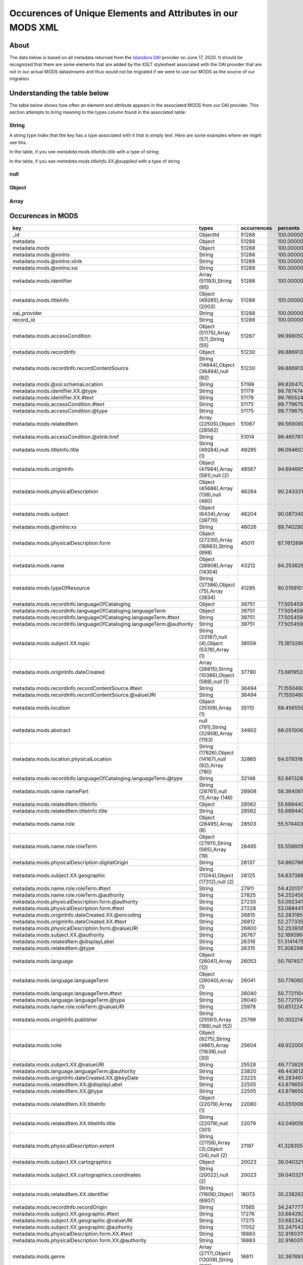 Occurences of Unique Elements and Attributes in our MODS XML
============================================================

About
-----

The data below is based on all metadata returned from the `Islandora OAI <https://digital.lib.utk.edu/collections/oai2?verb=ListRecords&metadataPrefix=mods&until=2020-06-17>`_
provider on June 17, 2020.  It should be recognized that there are some elements that are added by the XSLT stylesheet
associated with the OAI provider that are not in our actual MODS datastreams and thus would not be migrated if we were
to use our MODS as the source of our migration.

Understanding the table below
-----------------------------

The table below shows how often an element and attribute appears in the associated MODS from our OAI provider. This
section attempts to bring meaning to the types column found in the associated table:

======
String
======

A string type index that the key has a type associated with it that is simply text.  Here are some examples where we
might see this.

In the table, if you see `metadata.mods.titleInfo.title` with a type of string:

.. code-block:: xml
    :caption: An XML element with a simple text node
    :name: An XML element with a simple text node
    :emphasize-lines: 2-4

    <mods:titleInfo>
        <mods:title>
            Didn't mail your tax returns until 11:59 PM last night
        </mods:title>
    </mods:titleInfo>

In the table, if you see `metadata.mods.titleInfo.XX.@supplied` with a type of string

.. code-block:: xml
    :caption: An XML attribute value
    :name: An XML attribute value
    :emphasize-lines: 1

    <mods:titleInfo supplied="yes">
        <mods:title>
            Didn't mail your tax returns until 11:59 PM last night
        </mods:title>
    </mods:titleInfo>


====
null
====

======
Object
======

=====
Array
=====

Occurences in MODS
------------------

+-----------------------------------------------------------------------+-----------------------------------------------------+-------------+-------------------------+
| key                                                                   | types                                               | occurrences | percents                |
+=======================================================================+=====================================================+=============+=========================+
| _id                                                                   | ObjectId                                            | 51288       | 100.0000000000000000000 |
+-----------------------------------------------------------------------+-----------------------------------------------------+-------------+-------------------------+
| metadata                                                              | Object                                              | 51288       | 100.0000000000000000000 |
+-----------------------------------------------------------------------+-----------------------------------------------------+-------------+-------------------------+
| metadata.mods                                                         | Object                                              | 51288       | 100.0000000000000000000 |
+-----------------------------------------------------------------------+-----------------------------------------------------+-------------+-------------------------+
| metadata.mods.@xmlns                                                  | String                                              | 51288       | 100.0000000000000000000 |
+-----------------------------------------------------------------------+-----------------------------------------------------+-------------+-------------------------+
| metadata.mods.@xmlns:xlink                                            | String                                              | 51288       | 100.0000000000000000000 |
+-----------------------------------------------------------------------+-----------------------------------------------------+-------------+-------------------------+
| metadata.mods.@xmlns:xsi                                              | String                                              | 51288       | 100.0000000000000000000 |
+-----------------------------------------------------------------------+-----------------------------------------------------+-------------+-------------------------+
| metadata.mods.identifier                                              | Array (51193),String (95)                           | 51288       | 100.0000000000000000000 |
+-----------------------------------------------------------------------+-----------------------------------------------------+-------------+-------------------------+
| metadata.mods.titleInfo                                               | Object (49285),Array (2003)                         | 51288       | 100.0000000000000000000 |
+-----------------------------------------------------------------------+-----------------------------------------------------+-------------+-------------------------+
| oai_provider                                                          | String                                              | 51288       | 100.0000000000000000000 |
+-----------------------------------------------------------------------+-----------------------------------------------------+-------------+-------------------------+
| record_id                                                             | String                                              | 51288       | 100.0000000000000000000 |
+-----------------------------------------------------------------------+-----------------------------------------------------+-------------+-------------------------+
| metadata.mods.accessCondition                                         | Object (51175),Array (57),String (55)               | 51287       | 99.9980502261737598246  |
+-----------------------------------------------------------------------+-----------------------------------------------------+-------------+-------------------------+
| metadata.mods.recordInfo                                              | Object                                              | 51230       | 99.8869131180782972024  |
+-----------------------------------------------------------------------+-----------------------------------------------------+-------------+-------------------------+
| metadata.mods.recordInfo.recordContentSource                          | String (14644),Object (36494),null (92)             | 51230       | 99.8869131180782972024  |
+-----------------------------------------------------------------------+-----------------------------------------------------+-------------+-------------------------+
| metadata.mods.@xsi:schemaLocation                                     | String                                              | 51199       | 99.8264701294649796637  |
+-----------------------------------------------------------------------+-----------------------------------------------------+-------------+-------------------------+
| metadata.mods.identifier.XX.@type                                     | String                                              | 51179       | 99.7874746529402614215  |
+-----------------------------------------------------------------------+-----------------------------------------------------+-------------+-------------------------+
| metadata.mods.identifier.XX.#text                                     | String                                              | 51178       | 99.7855248791140212461  |
+-----------------------------------------------------------------------+-----------------------------------------------------+-------------+-------------------------+
| metadata.mods.accessCondition.#text                                   | String                                              | 51175       | 99.7796755576353149308  |
+-----------------------------------------------------------------------+-----------------------------------------------------+-------------+-------------------------+
| metadata.mods.accessCondition.@type                                   | String                                              | 51175       | 99.7796755576353149308  |
+-----------------------------------------------------------------------+-----------------------------------------------------+-------------+-------------------------+
| metadata.mods.relatedItem                                             | Array (22505),Object (28562)                        | 51067       | 99.5690999844018023168  |
+-----------------------------------------------------------------------+-----------------------------------------------------+-------------+-------------------------+
| metadata.mods.accessCondition.@xlink:href                             | String                                              | 51014       | 99.4657619716112861852  |
+-----------------------------------------------------------------------+-----------------------------------------------------+-------------+-------------------------+
| metadata.mods.titleInfo.title                                         | String (49284),null (1)                             | 49285       | 96.0946030260489720831  |
+-----------------------------------------------------------------------+-----------------------------------------------------+-------------+-------------------------+
| metadata.mods.originInfo                                              | Object (47984),Array (581),null (2)                 | 48567       | 94.6946654188114109729  |
+-----------------------------------------------------------------------+-----------------------------------------------------+-------------+-------------------------+
| metadata.mods.physicalDescription                                     | Object (45686),Array (138),null (460)               | 46284       | 90.2433317735142708216  |
+-----------------------------------------------------------------------+-----------------------------------------------------+-------------+-------------------------+
| metadata.mods.subject                                                 | Object (6434),Array (39770)                         | 46204       | 90.0873498674153836419  |
+-----------------------------------------------------------------------+-----------------------------------------------------+-------------+-------------------------+
| metadata.mods.@xmlns:xs                                               | String                                              | 46026       | 89.7402901263453429692  |
+-----------------------------------------------------------------------+-----------------------------------------------------+-------------+-------------------------+
| metadata.mods.physicalDescription.form                                | Object (27230),Array (16883),String (898)           | 45011       | 87.7612696927156434867  |
+-----------------------------------------------------------------------+-----------------------------------------------------+-------------+-------------------------+
| metadata.mods.name                                                    | Object (28908),Array (14304)                        | 43212       | 84.2536265793168013261  |
+-----------------------------------------------------------------------+-----------------------------------------------------+-------------+-------------------------+
| metadata.mods.typeOfResource                                          | String (37386),Object (75),Array (3834)             | 41295       | 80.5159101544220874302  |
+-----------------------------------------------------------------------+-----------------------------------------------------+-------------+-------------------------+
| metadata.mods.recordInfo.languageOfCataloging                         | Object                                              | 39751       | 77.5054593667134668067  |
+-----------------------------------------------------------------------+-----------------------------------------------------+-------------+-------------------------+
| metadata.mods.recordInfo.languageOfCataloging.languageTerm            | Object                                              | 39751       | 77.5054593667134668067  |
+-----------------------------------------------------------------------+-----------------------------------------------------+-------------+-------------------------+
| metadata.mods.recordInfo.languageOfCataloging.languageTerm.#text      | String                                              | 39751       | 77.5054593667134668067  |
+-----------------------------------------------------------------------+-----------------------------------------------------+-------------+-------------------------+
| metadata.mods.recordInfo.languageOfCataloging.languageTerm.@authority | String                                              | 39751       | 77.5054593667134668067  |
+-----------------------------------------------------------------------+-----------------------------------------------------+-------------+-------------------------+
| metadata.mods.subject.XX.topic                                        | String (33187),null (4),Object (5378),Array (1)     | 38559       | 75.1813289658399668269  |
+-----------------------------------------------------------------------+-----------------------------------------------------+-------------+-------------------------+
| metadata.mods.originInfo.dateCreated                                  | Array (26815),String (10386),Object (588),null (1)  | 37790       | 73.6819528934643557250  |
+-----------------------------------------------------------------------+-----------------------------------------------------+-------------+-------------------------+
| metadata.mods.recordInfo.recordContentSource.#text                    | String                                              | 36494       | 71.1550460146623038327  |
+-----------------------------------------------------------------------+-----------------------------------------------------+-------------+-------------------------+
| metadata.mods.recordInfo.recordContentSource.@valueURI                | String                                              | 36494       | 71.1550460146623038327  |
+-----------------------------------------------------------------------+-----------------------------------------------------+-------------+-------------------------+
| metadata.mods.location                                                | Object (35109),Array (1)                            | 35110       | 68.4565590391514575686  |
+-----------------------------------------------------------------------+-----------------------------------------------------+-------------+-------------------------+
| metadata.mods.abstract                                                | null (791),String (32958),Array (1153)              | 34902       | 68.0510060832943395326  |
+-----------------------------------------------------------------------+-----------------------------------------------------+-------------+-------------------------+
| metadata.mods.location.physicalLocation                               | String (17826),Object (14167),null (92),Array (780) | 32865       | 64.0793167992512877618  |
+-----------------------------------------------------------------------+-----------------------------------------------------+-------------+-------------------------+
| metadata.mods.recordInfo.languageOfCataloging.languageTerm.@type      | String                                              | 32148       | 62.6813289658399597215  |
+-----------------------------------------------------------------------+-----------------------------------------------------+-------------+-------------------------+
| metadata.mods.name.namePart                                           | String (28761),null (1),Array (146)                 | 28908       | 56.3640617688348157799  |
+-----------------------------------------------------------------------+-----------------------------------------------------+-------------+-------------------------+
| metadata.mods.relatedItem.titleInfo                                   | Object                                              | 28562       | 55.6894400249571077666  |
+-----------------------------------------------------------------------+-----------------------------------------------------+-------------+-------------------------+
| metadata.mods.relatedItem.titleInfo.title                             | String                                              | 28562       | 55.6894400249571077666  |
+-----------------------------------------------------------------------+-----------------------------------------------------+-------------+-------------------------+
| metadata.mods.name.role                                               | Object (28495),Array (8)                            | 28503       | 55.5744033692091718990  |
+-----------------------------------------------------------------------+-----------------------------------------------------+-------------+-------------------------+
| metadata.mods.name.role.roleTerm                                      | Object (27911),String (565),Array (19)              | 28495       | 55.5588051785992860232  |
+-----------------------------------------------------------------------+-----------------------------------------------------+-------------+-------------------------+
| metadata.mods.physicalDescription.digitalOrigin                       | String                                              | 28137       | 54.8607861488067385380  |
+-----------------------------------------------------------------------+-----------------------------------------------------+-------------+-------------------------+
| metadata.mods.subject.XX.geographic                                   | String (11244),Object (17312),null (2)              | 28125       | 54.8373888628919061716  |
+-----------------------------------------------------------------------+-----------------------------------------------------+-------------+-------------------------+
| metadata.mods.name.role.roleTerm.#text                                | String                                              | 27911       | 54.4201372640773683997  |
+-----------------------------------------------------------------------+-----------------------------------------------------+-------------+-------------------------+
| metadata.mods.name.role.roleTerm.@authority                           | String                                              | 27825       | 54.2524567150210543787  |
+-----------------------------------------------------------------------+-----------------------------------------------------+-------------+-------------------------+
| metadata.mods.physicalDescription.form.@authority                     | String                                              | 27230       | 53.0923412884105445642  |
+-----------------------------------------------------------------------+-----------------------------------------------------+-------------+-------------------------+
| metadata.mods.physicalDescription.form.#text                          | String                                              | 27228       | 53.0884417407580713189  |
+-----------------------------------------------------------------------+-----------------------------------------------------+-------------+-------------------------+
| metadata.mods.originInfo.dateCreated.XX.@encoding                     | String                                              | 26815       | 52.2831851505225415622  |
+-----------------------------------------------------------------------+-----------------------------------------------------+-------------+-------------------------+
| metadata.mods.originInfo.dateCreated.XX.#text                         | String                                              | 26812       | 52.2773358290438281415  |
+-----------------------------------------------------------------------+-----------------------------------------------------+-------------+-------------------------+
| metadata.mods.physicalDescription.form.@valueURI                      | String                                              | 26800       | 52.2539385431289957751  |
+-----------------------------------------------------------------------+-----------------------------------------------------+-------------+-------------------------+
| metadata.mods.subject.XX.@authority                                   | String                                              | 26767       | 52.1895960068632049911  |
+-----------------------------------------------------------------------+-----------------------------------------------------+-------------+-------------------------+
| metadata.mods.relatedItem.@displayLabel                               | String                                              | 26318       | 51.3141475588831710297  |
+-----------------------------------------------------------------------+-----------------------------------------------------+-------------+-------------------------+
| metadata.mods.relatedItem.@type                                       | String                                              | 26315       | 51.3082982374044576090  |
+-----------------------------------------------------------------------+-----------------------------------------------------+-------------+-------------------------+
| metadata.mods.language                                                | Object (26041),Array (12)                           | 26053       | 50.7974574949305903715  |
+-----------------------------------------------------------------------+-----------------------------------------------------+-------------+-------------------------+
| metadata.mods.language.languageTerm                                   | Object (26040),Array (1)                            | 26041       | 50.7740602090157508997  |
+-----------------------------------------------------------------------+-----------------------------------------------------+-------------+-------------------------+
| metadata.mods.language.languageTerm.#text                             | String                                              | 26040       | 50.7721104351895178297  |
+-----------------------------------------------------------------------+-----------------------------------------------------+-------------+-------------------------+
| metadata.mods.language.languageTerm.@type                             | String                                              | 26040       | 50.7721104351895178297  |
+-----------------------------------------------------------------------+-----------------------------------------------------+-------------+-------------------------+
| metadata.mods.name.role.roleTerm.@valueURI                            | String                                              | 25978       | 50.6512244579628756469  |
+-----------------------------------------------------------------------+-----------------------------------------------------+-------------+-------------------------+
| metadata.mods.originInfo.publisher                                    | String (25561),Array (186),null (52)                | 25799       | 50.3022149430666019043  |
+-----------------------------------------------------------------------+-----------------------------------------------------+-------------+-------------------------+
| metadata.mods.note                                                    | Object (9275),String (4661),Array (11638),null (30) | 25604       | 49.9220090469505564101  |
+-----------------------------------------------------------------------+-----------------------------------------------------+-------------+-------------------------+
| metadata.mods.subject.XX.@valueURI                                    | String                                              | 25528       | 49.7738262361566086156  |
+-----------------------------------------------------------------------+-----------------------------------------------------+-------------+-------------------------+
| metadata.mods.language.languageTerm.@authority                        | String                                              | 23820       | 46.4436125409452529311  |
+-----------------------------------------------------------------------+-----------------------------------------------------+-------------+-------------------------+
| metadata.mods.originInfo.dateCreated.XX.@keyDate                      | String                                              | 23225       | 45.2834971143347360112  |
+-----------------------------------------------------------------------+-----------------------------------------------------+-------------+-------------------------+
| metadata.mods.relatedItem.XX.@displayLabel                            | String                                              | 22505       | 43.8796599594447016557  |
+-----------------------------------------------------------------------+-----------------------------------------------------+-------------+-------------------------+
| metadata.mods.relatedItem.XX.@type                                    | String                                              | 22505       | 43.8796599594447016557  |
+-----------------------------------------------------------------------+-----------------------------------------------------+-------------+-------------------------+
| metadata.mods.relatedItem.XX.titleInfo                                | Object (22079),Array (1)                            | 22080       | 43.0510060832943395326  |
+-----------------------------------------------------------------------+-----------------------------------------------------+-------------+-------------------------+
| metadata.mods.relatedItem.XX.titleInfo.title                          | String (22079),null (301)                           | 22079       | 43.0490563094680993572  |
+-----------------------------------------------------------------------+-----------------------------------------------------+-------------+-------------------------+
| metadata.mods.physicalDescription.extent                              | String (21158),Array (3),Object (34),null (2)       | 21197       | 41.3293557947278102915  |
+-----------------------------------------------------------------------+-----------------------------------------------------+-------------+-------------------------+
| metadata.mods.subject.XX.cartographics                                | Object                                              | 20023       | 39.0403213227265624141  |
+-----------------------------------------------------------------------+-----------------------------------------------------+-------------+-------------------------+
| metadata.mods.subject.XX.cartographics.coordinates                    | String (20022),null (2)                             | 20023       | 39.0403213227265624141  |
+-----------------------------------------------------------------------+-----------------------------------------------------+-------------+-------------------------+
| metadata.mods.relatedItem.XX.identifier                               | String (11606),Object (6907)                        | 18073       | 35.2382623615660577343  |
+-----------------------------------------------------------------------+-----------------------------------------------------+-------------+-------------------------+
| metadata.mods.recordInfo.recordOrigin                                 | String                                              | 17565       | 34.2477772578380879054  |
+-----------------------------------------------------------------------+-----------------------------------------------------+-------------+-------------------------+
| metadata.mods.subject.XX.geographic.#text                             | String                                              | 17276       | 33.6842926220558425143  |
+-----------------------------------------------------------------------+-----------------------------------------------------+-------------+-------------------------+
| metadata.mods.subject.XX.geographic.@valueURI                         | String                                              | 17275       | 33.6823428482296023390  |
+-----------------------------------------------------------------------+-----------------------------------------------------+-------------+-------------------------+
| metadata.mods.subject.XX.geographic.@authority                        | String                                              | 17052       | 33.2475432849789456213  |
+-----------------------------------------------------------------------+-----------------------------------------------------+-------------+-------------------------+
| metadata.mods.physicalDescription.form.XX.#text                       | String                                              | 16883       | 32.9180315083450309999  |
+-----------------------------------------------------------------------+-----------------------------------------------------+-------------+-------------------------+
| metadata.mods.physicalDescription.form.XX.@authority                  | String                                              | 16883       | 32.9180315083450309999  |
+-----------------------------------------------------------------------+-----------------------------------------------------+-------------+-------------------------+
| metadata.mods.genre                                                   | Array (2717),Object (13009),String (885)            | 16611       | 32.3876930276087975358  |
+-----------------------------------------------------------------------+-----------------------------------------------------+-------------+-------------------------+
| metadata.mods.physicalDescription.internetMediaType                   | String (14660),Array (34)                           | 14694       | 28.6499766027140836400  |
+-----------------------------------------------------------------------+-----------------------------------------------------+-------------+-------------------------+
| metadata.mods.originInfo.place                                        | Object (14334),Array (83)                           | 14417       | 28.1098892528466706153  |
+-----------------------------------------------------------------------+-----------------------------------------------------+-------------+-------------------------+
| metadata.mods.originInfo.place.placeTerm                              | Object (14269),String (65)                          | 14334       | 27.9480580252690700149  |
+-----------------------------------------------------------------------+-----------------------------------------------------+-------------+-------------------------+
| metadata.mods.name.XX.namePart                                        | String (14303),Array (10224)                        | 14304       | 27.8895648104819855462  |
+-----------------------------------------------------------------------+-----------------------------------------------------+-------------+-------------------------+
| metadata.mods.name.XX.role                                            | Object (14302),Array (2)                            | 14304       | 27.8895648104819855462  |
+-----------------------------------------------------------------------+-----------------------------------------------------+-------------+-------------------------+
| metadata.mods.name.XX.role.roleTerm                                   | Object (14273),String (122),Array (15)              | 14302       | 27.8856652628295123009  |
+-----------------------------------------------------------------------+-----------------------------------------------------+-------------+-------------------------+
| metadata.mods.name.XX.role.roleTerm.#text                             | String                                              | 14273       | 27.8291218218686644548  |
+-----------------------------------------------------------------------+-----------------------------------------------------+-------------+-------------------------+
| metadata.mods.name.XX.role.roleTerm.@authority                        | String                                              | 14273       | 27.8291218218686644548  |
+-----------------------------------------------------------------------+-----------------------------------------------------+-------------+-------------------------+
| metadata.mods.location.physicalLocation.#text                         | String                                              | 14167       | 27.6224457962876321915  |
+-----------------------------------------------------------------------+-----------------------------------------------------+-------------+-------------------------+
| metadata.mods.location.physicalLocation.@valueURI                     | String                                              | 14167       | 27.6224457962876321915  |
+-----------------------------------------------------------------------+-----------------------------------------------------+-------------+-------------------------+
| metadata.mods.originInfo.dateCreated.XX.@point                        | String                                              | 13647       | 26.6085634066448299961  |
+-----------------------------------------------------------------------+-----------------------------------------------------+-------------+-------------------------+
| metadata.mods.name.XX.role.roleTerm.@valueURI                         | String                                              | 13630       | 26.5754172515988145165  |
+-----------------------------------------------------------------------+-----------------------------------------------------+-------------+-------------------------+
| metadata.mods.physicalDescription.form.XX.@valueURI                   | String                                              | 13432       | 26.1893620340040556016  |
+-----------------------------------------------------------------------+-----------------------------------------------------+-------------+-------------------------+
| metadata.mods.genre.@authority                                        | String                                              | 13009       | 25.3646077055061596184  |
+-----------------------------------------------------------------------+-----------------------------------------------------+-------------+-------------------------+
| metadata.mods.genre.#text                                             | String                                              | 13007       | 25.3607081578536899258  |
+-----------------------------------------------------------------------+-----------------------------------------------------+-------------+-------------------------+
| metadata.mods.genre.@valueURI                                         | String                                              | 12952       | 25.2534705974107005488  |
+-----------------------------------------------------------------------+-----------------------------------------------------+-------------+-------------------------+
| metadata.mods.name.role.roleTerm.@type                                | String                                              | 12896       | 25.1442832631414745492  |
+-----------------------------------------------------------------------+-----------------------------------------------------+-------------+-------------------------+
| metadata.mods.originInfo.place.placeTerm.#text                        | String                                              | 12822       | 25.0000000000000000000  |
+-----------------------------------------------------------------------+-----------------------------------------------------+-------------+-------------------------+
| metadata.mods.@version                                                | String                                              | 12791       | 24.9395570113866789086  |
+-----------------------------------------------------------------------+-----------------------------------------------------+-------------+-------------------------+
| metadata.mods.name.XX.@valueURI                                       | String                                              | 12705       | 24.7718764623303684402  |
+-----------------------------------------------------------------------+-----------------------------------------------------+-------------+-------------------------+
| metadata.mods.name.XX.@authority                                      | String                                              | 12683       | 24.7289814381531734000  |
+-----------------------------------------------------------------------+-----------------------------------------------------+-------------+-------------------------+
| metadata.mods.physicalDescription.form.XX.@type                       | String                                              | 12380       | 24.1381999688036188445  |
+-----------------------------------------------------------------------+-----------------------------------------------------+-------------+-------------------------+
| metadata.mods.originInfo.place.placeTerm.@valueURI                    | String                                              | 12030       | 23.4557791296209643406  |
+-----------------------------------------------------------------------+-----------------------------------------------------+-------------+-------------------------+
| metadata.mods.name.XX.role.roleTerm.@type                             | String                                              | 10907       | 21.2661831227577593495  |
+-----------------------------------------------------------------------+-----------------------------------------------------+-------------+-------------------------+
| metadata.mods.name.XX.@type                                           | String                                              | 10809       | 21.0751052877866165147  |
+-----------------------------------------------------------------------+-----------------------------------------------------+-------------+-------------------------+
| metadata.mods.name.XX.displayForm                                     | String                                              | 10284       | 20.0514740290126347588  |
+-----------------------------------------------------------------------+-----------------------------------------------------+-------------+-------------------------+
| metadata.mods.name.XX.description                                     | String                                              | 10248       | 19.9812821712681341069  |
+-----------------------------------------------------------------------+-----------------------------------------------------+-------------+-------------------------+
| metadata.mods.name.XX.namePart.XX.#text                               | String                                              | 10224       | 19.9344875994384658213  |
+-----------------------------------------------------------------------+-----------------------------------------------------+-------------+-------------------------+
| metadata.mods.name.XX.namePart.XX.@type                               | String                                              | 10224       | 19.9344875994384658213  |
+-----------------------------------------------------------------------+-----------------------------------------------------+-------------+-------------------------+
| metadata.mods.note.#text                                              | String                                              | 9275        | 18.0841522383403514596  |
+-----------------------------------------------------------------------+-----------------------------------------------------+-------------+-------------------------+
| metadata.mods.note.XX.#text                                           | String                                              | 9262        | 18.0588051785992824705  |
+-----------------------------------------------------------------------+-----------------------------------------------------+-------------+-------------------------+
| metadata.mods.note.XX.@displayLabel                                   | String                                              | 9002        | 17.5518639837778813728  |
+-----------------------------------------------------------------------+-----------------------------------------------------+-------------+-------------------------+
| metadata.mods.note.@displayLabel                                      | String                                              | 8999        | 17.5460146622991750576  |
+-----------------------------------------------------------------------+-----------------------------------------------------+-------------+-------------------------+
| metadata.mods.relatedItem.XX.location                                 | Object                                              | 7070        | 13.7849009514896270190  |
+-----------------------------------------------------------------------+-----------------------------------------------------+-------------+-------------------------+
| metadata.mods.relatedItem.XX.location.url                             | String                                              | 7070        | 13.7849009514896270190  |
+-----------------------------------------------------------------------+-----------------------------------------------------+-------------+-------------------------+
| metadata.mods.subject.XX.name                                         | Object                                              | 6995        | 13.6386679145219158471  |
+-----------------------------------------------------------------------+-----------------------------------------------------+-------------+-------------------------+
| metadata.mods.name.@valueURI                                          | String                                              | 6965        | 13.5801746997348313784  |
+-----------------------------------------------------------------------+-----------------------------------------------------+-------------+-------------------------+
| metadata.mods.relatedItem.XX.identifier.#text                         | String                                              | 6907        | 13.4670878178131339098  |
+-----------------------------------------------------------------------+-----------------------------------------------------+-------------+-------------------------+
| metadata.mods.relatedItem.XX.identifier.@type                         | String                                              | 6907        | 13.4670878178131339098  |
+-----------------------------------------------------------------------+-----------------------------------------------------+-------------+-------------------------+
| metadata.mods.subject.XX.name.namePart                                | String (6633),null (263)                            | 6887        | 13.4280923412884103385  |
+-----------------------------------------------------------------------+-----------------------------------------------------+-------------+-------------------------+
| metadata.mods.originInfo.dateIssued                                   | Array (6370),String (186),Object (233)              | 6789        | 13.2370145063172675037  |
+-----------------------------------------------------------------------+-----------------------------------------------------+-------------+-------------------------+
| metadata.mods.recordInfo.recordIdentifier                             | String                                              | 6727        | 13.1161285290906253209  |
+-----------------------------------------------------------------------+-----------------------------------------------------+-------------+-------------------------+
| metadata.mods.originInfo.dateIssued.XX.#text                          | String                                              | 6370        | 12.4200592731243180111  |
+-----------------------------------------------------------------------+-----------------------------------------------------+-------------+-------------------------+
| metadata.mods.originInfo.dateIssued.XX.@encoding                      | String                                              | 6370        | 12.4200592731243180111  |
+-----------------------------------------------------------------------+-----------------------------------------------------+-------------+-------------------------+
| metadata.mods.originInfo.dateIssued.XX.@keyDate                       | String                                              | 5405        | 10.5385275308064265687  |
+-----------------------------------------------------------------------+-----------------------------------------------------+-------------+-------------------------+
| metadata.mods.subject.XX.topic.@valueURI                              | String                                              | 5309        | 10.3513492434877552029  |
+-----------------------------------------------------------------------+-----------------------------------------------------+-------------+-------------------------+
| metadata.mods.classification                                          | Object (5277),String (28)                           | 5305        | 10.3435501481828104886  |
+-----------------------------------------------------------------------+-----------------------------------------------------+-------------+-------------------------+
| metadata.mods.classification.#text                                    | String                                              | 5277        | 10.2889564810481992652  |
+-----------------------------------------------------------------------+-----------------------------------------------------+-------------+-------------------------+
| metadata.mods.classification.@authority                               | String                                              | 5277        | 10.2889564810481992652  |
+-----------------------------------------------------------------------+-----------------------------------------------------+-------------+-------------------------+
| metadata.mods.subject.XX.topic.#text                                  | String                                              | 5060        | 9.8658555607549516253   |
+-----------------------------------------------------------------------+-----------------------------------------------------+-------------+-------------------------+
| metadata.mods.originInfo.place.placeTerm.@type                        | String                                              | 4729        | 9.2204804242707840700   |
+-----------------------------------------------------------------------+-----------------------------------------------------+-------------+-------------------------+
| metadata.mods.subject.geographic                                      | String (1946),Object (2587)                         | 4533        | 8.8383247543284984005   |
+-----------------------------------------------------------------------+-----------------------------------------------------+-------------+-------------------------+
| metadata.mods.subject.XX.topic.@authority                             | String                                              | 4500        | 8.7739822180627040638   |
+-----------------------------------------------------------------------+-----------------------------------------------------+-------------+-------------------------+
| metadata.mods.recordInfo.recordCreationDate                           | String (2386),Object (1892)                         | 4278        | 8.3411324286382786397   |
+-----------------------------------------------------------------------+-----------------------------------------------------+-------------+-------------------------+
| metadata.mods.originInfo.place.@supplied                              | String                                              | 4232        | 8.2514428326314153139   |
+-----------------------------------------------------------------------+-----------------------------------------------------+-------------+-------------------------+
| metadata.mods.originInfo.issuance                                     | String                                              | 4207        | 8.2026984869755104057   |
+-----------------------------------------------------------------------+-----------------------------------------------------+-------------+-------------------------+
| metadata.mods.name.@type                                              | String                                              | 3850        | 7.5066292310092030959   |
+-----------------------------------------------------------------------+-----------------------------------------------------+-------------+-------------------------+
| metadata.mods.originInfo.dateCreated.XX.@qualifier                    | String                                              | 3839        | 7.4851817189206055758   |
+-----------------------------------------------------------------------+-----------------------------------------------------+-------------+-------------------------+
| metadata.mods.name.@authority                                         | String                                              | 3550        | 6.9216970831383557439   |
+-----------------------------------------------------------------------+-----------------------------------------------------+-------------+-------------------------+
| metadata.mods.subject.@authority                                      | String                                              | 2791        | 5.4418187490251126448   |
+-----------------------------------------------------------------------+-----------------------------------------------------+-------------+-------------------------+
| metadata.mods.subject.@valueURI                                       | String                                              | 2782        | 5.4242707845889874818   |
+-----------------------------------------------------------------------+-----------------------------------------------------+-------------+-------------------------+
| metadata.mods.subject.XX.temporal                                     | String (2586),null (2)                              | 2588        | 5.0460146622991732812   |
+-----------------------------------------------------------------------+-----------------------------------------------------+-------------+-------------------------+
| metadata.mods.subject.geographic.#text                                | String                                              | 2587        | 5.0440648884729375467   |
+-----------------------------------------------------------------------+-----------------------------------------------------+-------------+-------------------------+
| metadata.mods.subject.geographic.@valueURI                            | String                                              | 2587        | 5.0440648884729375467   |
+-----------------------------------------------------------------------+-----------------------------------------------------+-------------+-------------------------+
| metadata.mods.subject.geographic.@authority                           | String                                              | 2586        | 5.0421151146467009241   |
+-----------------------------------------------------------------------+-----------------------------------------------------+-------------+-------------------------+
| metadata.mods.subject.XX.name.@authority                              | String                                              | 2550        | 4.9719232569021993839   |
+-----------------------------------------------------------------------+-----------------------------------------------------+-------------+-------------------------+
| metadata.mods.genre.XX.#text                                          | String                                              | 2538        | 4.9485259709873652412   |
+-----------------------------------------------------------------------+-----------------------------------------------------+-------------+-------------------------+
| metadata.mods.genre.XX.@authority                                     | String                                              | 2538        | 4.9485259709873652412   |
+-----------------------------------------------------------------------+-----------------------------------------------------+-------------+-------------------------+
| metadata.mods.location.holdingSimple                                  | Object                                              | 2510        | 4.8939323038527531295   |
+-----------------------------------------------------------------------+-----------------------------------------------------+-------------+-------------------------+
| metadata.mods.location.holdingSimple.copyInformation                  | Object                                              | 2510        | 4.8939323038527531295   |
+-----------------------------------------------------------------------+-----------------------------------------------------+-------------+-------------------------+
| metadata.mods.location.holdingSimple.copyInformation.shelfLocator     | String                                              | 2510        | 4.8939323038527531295   |
+-----------------------------------------------------------------------+-----------------------------------------------------+-------------+-------------------------+
| metadata.mods.subject.XX.name.@valueURI                               | String                                              | 2499        | 4.8724847917641556094   |
+-----------------------------------------------------------------------+-----------------------------------------------------+-------------+-------------------------+
| metadata.mods.subject.cartographics                                   | Object                                              | 2458        | 4.7925440648884727324   |
+-----------------------------------------------------------------------+-----------------------------------------------------+-------------+-------------------------+
| metadata.mods.subject.cartographics.coordinates                       | String                                              | 2458        | 4.7925440648884727324   |
+-----------------------------------------------------------------------+-----------------------------------------------------+-------------+-------------------------+
| metadata.mods.recordInfo.recordChangeDate                             | Array (1956),Object (315)                           | 2271        | 4.4279363593823113376   |
+-----------------------------------------------------------------------+-----------------------------------------------------+-------------+-------------------------+
| metadata.mods.location.url                                            | Array                                               | 2244        | 4.3752924660739358487   |
+-----------------------------------------------------------------------+-----------------------------------------------------+-------------+-------------------------+
| metadata.mods.location.url.XX.#text                                   | String                                              | 2244        | 4.3752924660739358487   |
+-----------------------------------------------------------------------+-----------------------------------------------------+-------------+-------------------------+
| metadata.mods.location.url.XX.@access                                 | String                                              | 2244        | 4.3752924660739358487   |
+-----------------------------------------------------------------------+-----------------------------------------------------+-------------+-------------------------+
| metadata.mods.location.url.XX.@usage                                  | String                                              | 2244        | 4.3752924660739358487   |
+-----------------------------------------------------------------------+-----------------------------------------------------+-------------+-------------------------+
| metadata.mods.titleInfo.@supplied                                     | String                                              | 2105        | 4.1042739042271092487   |
+-----------------------------------------------------------------------+-----------------------------------------------------+-------------+-------------------------+
| metadata.mods.titleInfo.XX.title                                      | String                                              | 2003        | 3.9053969739510216996   |
+-----------------------------------------------------------------------+-----------------------------------------------------+-------------+-------------------------+
| metadata.mods.recordInfo.recordChangeDate.XX.#text                    | String                                              | 1956        | 3.8137576041179221953   |
+-----------------------------------------------------------------------+-----------------------------------------------------+-------------+-------------------------+
| metadata.mods.recordInfo.recordChangeDate.XX.@encoding                | String                                              | 1956        | 3.8137576041179221953   |
+-----------------------------------------------------------------------+-----------------------------------------------------+-------------+-------------------------+
| metadata.mods.subject.XX.@displayLabel                                | String                                              | 1956        | 3.8137576041179221953   |
+-----------------------------------------------------------------------+-----------------------------------------------------+-------------+-------------------------+
| metadata.mods.@xmlns:iso20775                                         | String                                              | 1892        | 3.6889720792388080994   |
+-----------------------------------------------------------------------+-----------------------------------------------------+-------------+-------------------------+
| metadata.mods.location.holdingExternal                                | Object                                              | 1892        | 3.6889720792388080994   |
+-----------------------------------------------------------------------+-----------------------------------------------------+-------------+-------------------------+
| metadata.mods.location.holdingExternal.holding                        | Object                                              | 1892        | 3.6889720792388080994   |
+-----------------------------------------------------------------------+-----------------------------------------------------+-------------+-------------------------+
| metadata.mods.location.holdingExternal.holding.@xsi:schemaLocation    | String                                              | 1892        | 3.6889720792388080994   |
+-----------------------------------------------------------------------+-----------------------------------------------------+-------------+-------------------------+
| metadata.mods.location.holdingExternal.holding.physicalAddress        | Object                                              | 1892        | 3.6889720792388080994   |
+-----------------------------------------------------------------------+-----------------------------------------------------+-------------+-------------------------+
| metadata.mods.location.holdingExternal.holding.physicalAddress.text   | Array                                               | 1892        | 3.6889720792388080994   |
+-----------------------------------------------------------------------+-----------------------------------------------------+-------------+-------------------------+
| metadata.mods.recordInfo.recordCreationDate.#text                     | String                                              | 1892        | 3.6889720792388080994   |
+-----------------------------------------------------------------------+-----------------------------------------------------+-------------+-------------------------+
| metadata.mods.recordInfo.recordCreationDate.@encoding                 | String                                              | 1892        | 3.6889720792388080994   |
+-----------------------------------------------------------------------+-----------------------------------------------------+-------------+-------------------------+
| metadata.mods.subject.topic                                           | String (1660),null (1),Object (22)                  | 1683        | 3.2814693495554516645   |
+-----------------------------------------------------------------------+-----------------------------------------------------+-------------+-------------------------+
| metadata.mods.titleInfo.XX.@supplied                                  | String                                              | 1447        | 2.8213227265637184082   |
+-----------------------------------------------------------------------+-----------------------------------------------------+-------------+-------------------------+
| metadata.mods.originInfo.dateOther                                    | String (57),Object (798),Array (412)                | 1267        | 2.4703634378412102635   |
+-----------------------------------------------------------------------+-----------------------------------------------------+-------------+-------------------------+
| metadata.mods.relatedItem.location                                    | Object                                              | 1230        | 2.3982218062704725448   |
+-----------------------------------------------------------------------+-----------------------------------------------------+-------------+-------------------------+
| metadata.mods.relatedItem.location.url                                | String                                              | 1229        | 2.3962720324442363662   |
+-----------------------------------------------------------------------+-----------------------------------------------------+-------------+-------------------------+
| metadata.mods.physicalDescription.note                                | String (926),Array (232)                            | 1158        | 2.2578380907814694645   |
+-----------------------------------------------------------------------+-----------------------------------------------------+-------------+-------------------------+
| metadata.mods.location.shelfLocator                                   | String                                              | 1069        | 2.0843082202464513486   |
+-----------------------------------------------------------------------+-----------------------------------------------------+-------------+-------------------------+
| metadata.mods.@xmlns:mods                                             | String                                              | 886         | 1.7274996100452346681   |
+-----------------------------------------------------------------------+-----------------------------------------------------+-------------+-------------------------+
| metadata.mods.originInfo.dateOther.#text                              | String                                              | 798         | 1.5559195133364529529   |
+-----------------------------------------------------------------------+-----------------------------------------------------+-------------+-------------------------+
| metadata.mods.originInfo.dateOther.@encoding                          | String                                              | 798         | 1.5559195133364529529   |
+-----------------------------------------------------------------------+-----------------------------------------------------+-------------+-------------------------+
| metadata.mods.@xmlns:etd                                              | String                                              | 795         | 1.5500701918577444172   |
+-----------------------------------------------------------------------+-----------------------------------------------------+-------------+-------------------------+
| metadata.mods.location.physicalLocation.XX.#text                      | String                                              | 780         | 1.5208235844642021828   |
+-----------------------------------------------------------------------+-----------------------------------------------------+-------------+-------------------------+
| metadata.mods.location.physicalLocation.XX.@displayLabel              | String                                              | 780         | 1.5208235844642021828   |
+-----------------------------------------------------------------------+-----------------------------------------------------+-------------+-------------------------+
| metadata.mods.name.role.roleTerm.@authorityURI                        | String                                              | 719         | 1.4018873810637966226   |
+-----------------------------------------------------------------------+-----------------------------------------------------+-------------+-------------------------+
| metadata.mods.titleInfo.XX.@type                                      | String                                              | 671         | 1.3082982374044611618   |
+-----------------------------------------------------------------------+-----------------------------------------------------+-------------+-------------------------+
| metadata.mods.location.physicalLocation.@authority                    | String                                              | 606         | 1.1815629386991108873   |
+-----------------------------------------------------------------------+-----------------------------------------------------+-------------+-------------------------+
| metadata.mods.relatedItem.XX.abstract                                 | String                                              | 606         | 1.1815629386991108873   |
+-----------------------------------------------------------------------+-----------------------------------------------------+-------------+-------------------------+
| metadata.mods.originInfo.dateCreated.#text                            | String                                              | 588         | 1.1464670098268601173   |
+-----------------------------------------------------------------------+-----------------------------------------------------+-------------+-------------------------+
| metadata.mods.originInfo.dateCreated.@encoding                        | String                                              | 588         | 1.1464670098268601173   |
+-----------------------------------------------------------------------+-----------------------------------------------------+-------------+-------------------------+
| metadata.mods.originInfo.dateCreated.@keyDate                         | String                                              | 588         | 1.1464670098268601173   |
+-----------------------------------------------------------------------+-----------------------------------------------------+-------------+-------------------------+
| metadata.mods.originInfo.XX.dateCreated                               | Object                                              | 552         | 1.0762751520823583551   |
+-----------------------------------------------------------------------+-----------------------------------------------------+-------------+-------------------------+
| metadata.mods.originInfo.XX.dateCreated.#text                         | String                                              | 552         | 1.0762751520823583551   |
+-----------------------------------------------------------------------+-----------------------------------------------------+-------------+-------------------------+
| metadata.mods.originInfo.XX.dateCreated.@encoding                     | String                                              | 552         | 1.0762751520823583551   |
+-----------------------------------------------------------------------+-----------------------------------------------------+-------------+-------------------------+
| metadata.mods.originInfo.XX.dateCreated.@keyDate                      | String                                              | 552         | 1.0762751520823583551   |
+-----------------------------------------------------------------------+-----------------------------------------------------+-------------+-------------------------+
| metadata.mods.originInfo.XX.dateCreated.@point                        | String                                              | 552         | 1.0762751520823583551   |
+-----------------------------------------------------------------------+-----------------------------------------------------+-------------+-------------------------+
| metadata.mods.originInfo.XX.dateIssued                                | String                                              | 552         | 1.0762751520823583551   |
+-----------------------------------------------------------------------+-----------------------------------------------------+-------------+-------------------------+
| metadata.mods.originInfo.dateCreated.@point                           | String                                              | 533         | 1.0392294493838714065   |
+-----------------------------------------------------------------------+-----------------------------------------------------+-------------+-------------------------+
| metadata.mods.tableOfContents                                         | String                                              | 529         | 1.0314303540789269142   |
+-----------------------------------------------------------------------+-----------------------------------------------------+-------------+-------------------------+
| metadata.mods.mods:note                                               | Object                                              | 478         | 0.9319918889408828067   |
+-----------------------------------------------------------------------+-----------------------------------------------------+-------------+-------------------------+
| metadata.mods.mods:note.#text                                         | String                                              | 478         | 0.9319918889408828067   |
+-----------------------------------------------------------------------+-----------------------------------------------------+-------------+-------------------------+
| metadata.mods.mods:note.@displayLabel                                 | String                                              | 478         | 0.9319918889408828067   |
+-----------------------------------------------------------------------+-----------------------------------------------------+-------------+-------------------------+
| metadata.mods.genre.XX.@valueURI                                      | String                                              | 473         | 0.9222430198097020249   |
+-----------------------------------------------------------------------+-----------------------------------------------------+-------------+-------------------------+
| metadata.mods.originInfo.dateOther.XX.#text                           | String                                              | 412         | 0.8033068164092965757   |
+-----------------------------------------------------------------------+-----------------------------------------------------+-------------+-------------------------+
| metadata.mods.originInfo.dateOther.XX.@encoding                       | String                                              | 412         | 0.8033068164092965757   |
+-----------------------------------------------------------------------+-----------------------------------------------------+-------------+-------------------------+
| metadata.mods.originInfo.dateOther.XX.@point                          | String                                              | 412         | 0.8033068164092965757   |
+-----------------------------------------------------------------------+-----------------------------------------------------+-------------+-------------------------+
| metadata.mods.recordInfo.recordChangeDate.#text                       | String                                              | 315         | 0.6141787552643893644   |
+-----------------------------------------------------------------------+-----------------------------------------------------+-------------+-------------------------+
| metadata.mods.recordInfo.recordChangeDate.@encoding                   | String                                              | 315         | 0.6141787552643893644   |
+-----------------------------------------------------------------------+-----------------------------------------------------+-------------+-------------------------+
| metadata.mods.name.@usage                                             | String                                              | 311         | 0.6063796599594446501   |
+-----------------------------------------------------------------------+-----------------------------------------------------+-------------+-------------------------+
| metadata.mods.part                                                    | Object                                              | 279         | 0.5439868975198877132   |
+-----------------------------------------------------------------------+-----------------------------------------------------+-------------+-------------------------+
| metadata.mods.part.detail                                             | Object                                              | 279         | 0.5439868975198877132   |
+-----------------------------------------------------------------------+-----------------------------------------------------+-------------+-------------------------+
| metadata.mods.note.@type                                              | String                                              | 276         | 0.5381375760411791775   |
+-----------------------------------------------------------------------+-----------------------------------------------------+-------------+-------------------------+
| metadata.mods.note.XX.@type                                           | String                                              | 267         | 0.5205896116050537925   |
+-----------------------------------------------------------------------+-----------------------------------------------------+-------------+-------------------------+
| metadata.mods.relatedItem.abstract                                    | String                                              | 259         | 0.5049914209951645860   |
+-----------------------------------------------------------------------+-----------------------------------------------------+-------------+-------------------------+
| metadata.mods.titleInfo.partName                                      | String                                              | 256         | 0.4991420995164561059   |
+-----------------------------------------------------------------------+-----------------------------------------------------+-------------+-------------------------+
| metadata.mods.part.detail.title                                       | String                                              | 245         | 0.4776945874278583637   |
+-----------------------------------------------------------------------+-----------------------------------------------------+-------------+-------------------------+
| metadata.mods.originInfo.dateIssued.#text                             | String                                              | 233         | 0.4542973015130244985   |
+-----------------------------------------------------------------------+-----------------------------------------------------+-------------+-------------------------+
| metadata.mods.originInfo.dateIssued.@encoding                         | String                                              | 233         | 0.4542973015130244985   |
+-----------------------------------------------------------------------+-----------------------------------------------------+-------------+-------------------------+
| metadata.mods.originInfo.dateIssued.@keyDate                          | String                                              | 233         | 0.4542973015130244985   |
+-----------------------------------------------------------------------+-----------------------------------------------------+-------------+-------------------------+
| metadata.mods.subject.XX.name.role                                    | Object                                              | 221         | 0.4309000155981906333   |
+-----------------------------------------------------------------------+-----------------------------------------------------+-------------+-------------------------+
| metadata.mods.subject.XX.name.role.roleTerm                           | Object                                              | 221         | 0.4309000155981906333   |
+-----------------------------------------------------------------------+-----------------------------------------------------+-------------+-------------------------+
| metadata.mods.subject.XX.name.role.roleTerm.#text                     | String                                              | 221         | 0.4309000155981906333   |
+-----------------------------------------------------------------------+-----------------------------------------------------+-------------+-------------------------+
| metadata.mods.subject.XX.name.role.roleTerm.@authority                | String                                              | 221         | 0.4309000155981906333   |
+-----------------------------------------------------------------------+-----------------------------------------------------+-------------+-------------------------+
| metadata.mods.subject.XX.name.role.roleTerm.@valueURI                 | String                                              | 221         | 0.4309000155981906333   |
+-----------------------------------------------------------------------+-----------------------------------------------------+-------------+-------------------------+
| metadata.mods.subject.name                                            | Object                                              | 218         | 0.4250506941194821531   |
+-----------------------------------------------------------------------+-----------------------------------------------------+-------------+-------------------------+
| metadata.mods.subject.name.namePart                                   | String                                              | 218         | 0.4250506941194821531   |
+-----------------------------------------------------------------------+-----------------------------------------------------+-------------+-------------------------+
| metadata.mods.titleInfo.nonSort                                       | String                                              | 206         | 0.4016534082046482879   |
+-----------------------------------------------------------------------+-----------------------------------------------------+-------------+-------------------------+
| metadata.mods.subject.name.@authority                                 | String                                              | 165         | 0.3217126813289658549   |
+-----------------------------------------------------------------------+-----------------------------------------------------+-------------+-------------------------+
| metadata.mods.originInfo.dateIssued.@qualifier                        | String                                              | 162         | 0.3158633598502573747   |
+-----------------------------------------------------------------------+-----------------------------------------------------+-------------+-------------------------+
| metadata.mods.subject.name.@valueURI                                  | String                                              | 162         | 0.3158633598502573747   |
+-----------------------------------------------------------------------+-----------------------------------------------------+-------------+-------------------------+
| metadata.mods.originInfo.dateIssued.XX.@point                         | String                                              | 152         | 0.2963656215878958111   |
+-----------------------------------------------------------------------+-----------------------------------------------------+-------------+-------------------------+
| metadata.mods.name.namePart.XX.#text                                  | String                                              | 146         | 0.2846669786304788508   |
+-----------------------------------------------------------------------+-----------------------------------------------------+-------------+-------------------------+
| metadata.mods.name.namePart.XX.@type                                  | String                                              | 146         | 0.2846669786304788508   |
+-----------------------------------------------------------------------+-----------------------------------------------------+-------------+-------------------------+
| metadata.mods.relatedItem.identifier                                  | String (132),Object (6)                             | 138         | 0.2690687880205895888   |
+-----------------------------------------------------------------------+-----------------------------------------------------+-------------+-------------------------+
| metadata.mods.physicalDescription.XX.extent                           | String                                              | 136         | 0.2651692403681172872   |
+-----------------------------------------------------------------------+-----------------------------------------------------+-------------+-------------------------+
| metadata.mods.originInfo.dateIssued.XX.@qualifier                     | String                                              | 132         | 0.2573701450631726839   |
+-----------------------------------------------------------------------+-----------------------------------------------------+-------------+-------------------------+
| metadata.mods.physicalDescription.XX.form                             | Object                                              | 107         | 0.2086257994072687472   |
+-----------------------------------------------------------------------+-----------------------------------------------------+-------------+-------------------------+
| metadata.mods.physicalDescription.XX.form.#text                       | String                                              | 107         | 0.2086257994072687472   |
+-----------------------------------------------------------------------+-----------------------------------------------------+-------------+-------------------------+
| metadata.mods.physicalDescription.XX.form.@authority                  | String                                              | 107         | 0.2086257994072687472   |
+-----------------------------------------------------------------------+-----------------------------------------------------+-------------+-------------------------+
| metadata.mods.physicalDescription.XX.form.@valueURI                   | String                                              | 107         | 0.2086257994072687472   |
+-----------------------------------------------------------------------+-----------------------------------------------------+-------------+-------------------------+
| metadata.mods.physicalDescription.form.@authorityURI                  | String                                              | 101         | 0.1969271564498518146   |
+-----------------------------------------------------------------------+-----------------------------------------------------+-------------+-------------------------+
| metadata.mods.originInfo.place.XX.@supplied                           | String                                              | 83          | 0.1618312275776009890   |
+-----------------------------------------------------------------------+-----------------------------------------------------+-------------+-------------------------+
| metadata.mods.originInfo.place.XX.placeTerm                           | Object                                              | 83          | 0.1618312275776009890   |
+-----------------------------------------------------------------------+-----------------------------------------------------+-------------+-------------------------+
| metadata.mods.originInfo.place.XX.placeTerm.#text                     | String                                              | 83          | 0.1618312275776009890   |
+-----------------------------------------------------------------------+-----------------------------------------------------+-------------+-------------------------+
| metadata.mods.originInfo.place.XX.placeTerm.@type                     | String                                              | 83          | 0.1618312275776009890   |
+-----------------------------------------------------------------------+-----------------------------------------------------+-------------+-------------------------+
| metadata.mods.originInfo.place.XX.placeTerm.@valueURI                 | String                                              | 83          | 0.1618312275776009890   |
+-----------------------------------------------------------------------+-----------------------------------------------------+-------------+-------------------------+
| metadata.mods.subject.XX.hierarchicalGeographic                       | Object                                              | 82          | 0.1598814537513648382   |
+-----------------------------------------------------------------------+-----------------------------------------------------+-------------+-------------------------+
| metadata.mods.subject.XX.hierarchicalGeographic.city                  | String (81),null (1)                                | 82          | 0.1598814537513648382   |
+-----------------------------------------------------------------------+-----------------------------------------------------+-------------+-------------------------+
| metadata.mods.subject.XX.hierarchicalGeographic.citySection           | String (81),null (1)                                | 82          | 0.1598814537513648382   |
+-----------------------------------------------------------------------+-----------------------------------------------------+-------------+-------------------------+
| metadata.mods.subject.XX.hierarchicalGeographic.country               | String (81),null (1)                                | 82          | 0.1598814537513648382   |
+-----------------------------------------------------------------------+-----------------------------------------------------+-------------+-------------------------+
| metadata.mods.subject.XX.hierarchicalGeographic.state                 | String                                              | 81          | 0.1579316799251286874   |
+-----------------------------------------------------------------------+-----------------------------------------------------+-------------+-------------------------+
| metadata.mods.typeOfResource.#text                                    | String                                              | 75          | 0.1462330369677117547   |
+-----------------------------------------------------------------------+-----------------------------------------------------+-------------+-------------------------+
| metadata.mods.typeOfResource.@collection                              | String                                              | 75          | 0.1462330369677117547   |
+-----------------------------------------------------------------------+-----------------------------------------------------+-------------+-------------------------+
| metadata.mods.subject.XX.name.@type                                   | String                                              | 70          | 0.1364841678365309730   |
+-----------------------------------------------------------------------+-----------------------------------------------------+-------------+-------------------------+
| metadata.mods.titleInfo.XX.@displayLabel                              | String                                              | 63          | 0.1228357510528778618   |
+-----------------------------------------------------------------------+-----------------------------------------------------+-------------+-------------------------+
| metadata.mods.name.description                                        | String (60),null (1)                                | 61          | 0.1189362034004055463   |
+-----------------------------------------------------------------------+-----------------------------------------------------+-------------+-------------------------+
| metadata.mods.accessCondition.XX.#text                                | String                                              | 57          | 0.1111371080954609292   |
+-----------------------------------------------------------------------+-----------------------------------------------------+-------------+-------------------------+
| metadata.mods.accessCondition.XX.@type                                | String                                              | 57          | 0.1111371080954609292   |
+-----------------------------------------------------------------------+-----------------------------------------------------+-------------+-------------------------+
| metadata.mods.accessCondition.XX.@xlink:href                          | String                                              | 57          | 0.1111371080954609292   |
+-----------------------------------------------------------------------+-----------------------------------------------------+-------------+-------------------------+
| metadata.mods.relatedItem.XX.name                                     | Object                                              | 40          | 0.0779909530494462683   |
+-----------------------------------------------------------------------+-----------------------------------------------------+-------------+-------------------------+
| metadata.mods.relatedItem.XX.name.namePart                            | String                                              | 40          | 0.0779909530494462683   |
+-----------------------------------------------------------------------+-----------------------------------------------------+-------------+-------------------------+
| metadata.mods.relatedItem.XX.name.role                                | Object                                              | 40          | 0.0779909530494462683   |
+-----------------------------------------------------------------------+-----------------------------------------------------+-------------+-------------------------+
| metadata.mods.relatedItem.XX.name.role.roleTerm                       | Object                                              | 40          | 0.0779909530494462683   |
+-----------------------------------------------------------------------+-----------------------------------------------------+-------------+-------------------------+
| metadata.mods.relatedItem.XX.name.role.roleTerm.#text                 | String                                              | 40          | 0.0779909530494462683   |
+-----------------------------------------------------------------------+-----------------------------------------------------+-------------+-------------------------+
| metadata.mods.relatedItem.XX.name.role.roleTerm.@authority            | String                                              | 40          | 0.0779909530494462683   |
+-----------------------------------------------------------------------+-----------------------------------------------------+-------------+-------------------------+
| metadata.mods.relatedItem.XX.name.role.roleTerm.@type                 | String                                              | 40          | 0.0779909530494462683   |
+-----------------------------------------------------------------------+-----------------------------------------------------+-------------+-------------------------+
| metadata.mods.relatedItem.XX.name.role.roleTerm.@valueURI             | String                                              | 40          | 0.0779909530494462683   |
+-----------------------------------------------------------------------+-----------------------------------------------------+-------------+-------------------------+
| metadata.mods.titleInfo.partNumber                                    | String                                              | 40          | 0.0779909530494462683   |
+-----------------------------------------------------------------------+-----------------------------------------------------+-------------+-------------------------+
| metadata.mods.part.detail.@type                                       | String                                              | 34          | 0.0662923100920293218   |
+-----------------------------------------------------------------------+-----------------------------------------------------+-------------+-------------------------+
| metadata.mods.part.detail.number                                      | String                                              | 34          | 0.0662923100920293218   |
+-----------------------------------------------------------------------+-----------------------------------------------------+-------------+-------------------------+
| metadata.mods.physicalDescription.extent.#text                        | String                                              | 34          | 0.0662923100920293218   |
+-----------------------------------------------------------------------+-----------------------------------------------------+-------------+-------------------------+
| metadata.mods.physicalDescription.extent.@unit                        | String                                              | 34          | 0.0662923100920293218   |
+-----------------------------------------------------------------------+-----------------------------------------------------+-------------+-------------------------+
| metadata.mods.physicalDescription.XX.internetMediaType                | String                                              | 31          | 0.0604429886133208555   |
+-----------------------------------------------------------------------+-----------------------------------------------------+-------------+-------------------------+
| metadata.mods.physicalDescription.XX.note                             | String                                              | 31          | 0.0604429886133208555   |
+-----------------------------------------------------------------------+-----------------------------------------------------+-------------+-------------------------+
| metadata.mods.relatedItem.XX.name.@authority                          | String                                              | 31          | 0.0604429886133208555   |
+-----------------------------------------------------------------------+-----------------------------------------------------+-------------+-------------------------+
| metadata.mods.relatedItem.XX.name.@valueURI                           | String                                              | 31          | 0.0604429886133208555   |
+-----------------------------------------------------------------------+-----------------------------------------------------+-------------+-------------------------+
| metadata.mods.originInfo.XX.dateOther                                 | String                                              | 29          | 0.0565434409608485400   |
+-----------------------------------------------------------------------+-----------------------------------------------------+-------------+-------------------------+
| metadata.mods.originInfo.XX.publisher                                 | String                                              | 29          | 0.0565434409608485400   |
+-----------------------------------------------------------------------+-----------------------------------------------------+-------------+-------------------------+
| metadata.mods.relatedItem.XX.part                                     | Object                                              | 27          | 0.0526438933083762314   |
+-----------------------------------------------------------------------+-----------------------------------------------------+-------------+-------------------------+
| metadata.mods.relatedItem.XX.part.detail                              | Array (26),Object (1)                               | 27          | 0.0526438933083762314   |
+-----------------------------------------------------------------------+-----------------------------------------------------+-------------+-------------------------+
| metadata.mods.name.XX.role.roleTerm.@authorityURI                     | String                                              | 26          | 0.0506941194821400737   |
+-----------------------------------------------------------------------+-----------------------------------------------------+-------------+-------------------------+
| metadata.mods.relatedItem.XX.part.detail.XX.@type                     | String                                              | 26          | 0.0506941194821400737   |
+-----------------------------------------------------------------------+-----------------------------------------------------+-------------+-------------------------+
| metadata.mods.relatedItem.XX.part.detail.XX.number                    | String                                              | 26          | 0.0506941194821400737   |
+-----------------------------------------------------------------------+-----------------------------------------------------+-------------+-------------------------+
| metadata.mods.subject.topic.#text                                     | String                                              | 22          | 0.0428950241771954427   |
+-----------------------------------------------------------------------+-----------------------------------------------------+-------------+-------------------------+
| metadata.mods.subject.topic.@authority                                | String                                              | 22          | 0.0428950241771954427   |
+-----------------------------------------------------------------------+-----------------------------------------------------+-------------+-------------------------+
| metadata.mods.name.role.roleTerm.XX.#text                             | String                                              | 19          | 0.0370457026984869764   |
+-----------------------------------------------------------------------+-----------------------------------------------------+-------------+-------------------------+
| metadata.mods.name.role.roleTerm.XX.@authority                        | String                                              | 19          | 0.0370457026984869764   |
+-----------------------------------------------------------------------+-----------------------------------------------------+-------------+-------------------------+
| metadata.mods.name.role.roleTerm.XX.@valueURI                         | String                                              | 19          | 0.0370457026984869764   |
+-----------------------------------------------------------------------+-----------------------------------------------------+-------------+-------------------------+
| metadata.mods.subject.topic.@valueURI                                 | String                                              | 16          | 0.0311963812197785066   |
+-----------------------------------------------------------------------+-----------------------------------------------------+-------------+-------------------------+
| metadata.mods.name.XX.role.roleTerm.XX.#text                          | String                                              | 15          | 0.0292466073935423489   |
+-----------------------------------------------------------------------+-----------------------------------------------------+-------------+-------------------------+
| metadata.mods.name.XX.role.roleTerm.XX.@authority                     | String                                              | 15          | 0.0292466073935423489   |
+-----------------------------------------------------------------------+-----------------------------------------------------+-------------+-------------------------+
| metadata.mods.name.XX.role.roleTerm.XX.@valueURI                      | String                                              | 15          | 0.0292466073935423489   |
+-----------------------------------------------------------------------+-----------------------------------------------------+-------------+-------------------------+
| metadata.mods.language.XX.languageTerm                                | Object                                              | 12          | 0.0233972859148338791   |
+-----------------------------------------------------------------------+-----------------------------------------------------+-------------+-------------------------+
| metadata.mods.language.XX.languageTerm.#text                          | String                                              | 12          | 0.0233972859148338791   |
+-----------------------------------------------------------------------+-----------------------------------------------------+-------------+-------------------------+
| metadata.mods.language.XX.languageTerm.@authority                     | String                                              | 12          | 0.0233972859148338791   |
+-----------------------------------------------------------------------+-----------------------------------------------------+-------------+-------------------------+
| metadata.mods.language.XX.languageTerm.@type                          | String                                              | 12          | 0.0233972859148338791   |
+-----------------------------------------------------------------------+-----------------------------------------------------+-------------+-------------------------+
| metadata.mods.recordInfo.recordContentSource.@authority               | String                                              | 11          | 0.0214475120885977213   |
+-----------------------------------------------------------------------+-----------------------------------------------------+-------------+-------------------------+
| metadata.mods.typeOfResource.XX.#text                                 | String                                              | 11          | 0.0214475120885977213   |
+-----------------------------------------------------------------------+-----------------------------------------------------+-------------+-------------------------+
| metadata.mods.typeOfResource.XX.@collection                           | String                                              | 11          | 0.0214475120885977213   |
+-----------------------------------------------------------------------+-----------------------------------------------------+-------------+-------------------------+
| metadata.mods.genre.@authorityURI                                     | String                                              | 8           | 0.0155981906098892533   |
+-----------------------------------------------------------------------+-----------------------------------------------------+-------------+-------------------------+
| metadata.mods.name.role.XX.roleTerm                                   | Object                                              | 8           | 0.0155981906098892533   |
+-----------------------------------------------------------------------+-----------------------------------------------------+-------------+-------------------------+
| metadata.mods.name.role.XX.roleTerm.#text                             | String                                              | 8           | 0.0155981906098892533   |
+-----------------------------------------------------------------------+-----------------------------------------------------+-------------+-------------------------+
| metadata.mods.name.role.XX.roleTerm.@authority                        | String                                              | 8           | 0.0155981906098892533   |
+-----------------------------------------------------------------------+-----------------------------------------------------+-------------+-------------------------+
| metadata.mods.name.role.XX.roleTerm.@type                             | String                                              | 8           | 0.0155981906098892533   |
+-----------------------------------------------------------------------+-----------------------------------------------------+-------------+-------------------------+
| metadata.mods.name.role.XX.roleTerm.@valueURI                         | String                                              | 8           | 0.0155981906098892533   |
+-----------------------------------------------------------------------+-----------------------------------------------------+-------------+-------------------------+
| metadata.mods.relatedItem.identifier.#text                            | String                                              | 6           | 0.0116986429574169395   |
+-----------------------------------------------------------------------+-----------------------------------------------------+-------------+-------------------------+
| metadata.mods.relatedItem.identifier.@type                            | String                                              | 6           | 0.0116986429574169395   |
+-----------------------------------------------------------------------+-----------------------------------------------------+-------------+-------------------------+
| metadata.mods.name.XX.@usage                                          | String                                              | 3           | 0.0058493214787084698   |
+-----------------------------------------------------------------------+-----------------------------------------------------+-------------+-------------------------+
| metadata.mods.relatedItem.XX.originInfo                               | Object                                              | 3           | 0.0058493214787084698   |
+-----------------------------------------------------------------------+-----------------------------------------------------+-------------+-------------------------+
| metadata.mods.relatedItem.XX.originInfo.dateCreated                   | String                                              | 3           | 0.0058493214787084698   |
+-----------------------------------------------------------------------+-----------------------------------------------------+-------------+-------------------------+
| metadata.mods.relatedItem.originInfo                                  | Object                                              | 3           | 0.0058493214787084698   |
+-----------------------------------------------------------------------+-----------------------------------------------------+-------------+-------------------------+
| metadata.mods.relatedItem.originInfo.dateIssued                       | String                                              | 3           | 0.0058493214787084698   |
+-----------------------------------------------------------------------+-----------------------------------------------------+-------------+-------------------------+
| metadata.mods.subject.name.@type                                      | String                                              | 3           | 0.0058493214787084698   |
+-----------------------------------------------------------------------+-----------------------------------------------------+-------------+-------------------------+
| metadata.mods.titleInfo.XX.partName                                   | String                                              | 3           | 0.0058493214787084698   |
+-----------------------------------------------------------------------+-----------------------------------------------------+-------------+-------------------------+
| metadata.mods.name.XX.role.XX.roleTerm                                | Object                                              | 2           | 0.0038995476524723133   |
+-----------------------------------------------------------------------+-----------------------------------------------------+-------------+-------------------------+
| metadata.mods.name.XX.role.XX.roleTerm.#text                          | String                                              | 2           | 0.0038995476524723133   |
+-----------------------------------------------------------------------+-----------------------------------------------------+-------------+-------------------------+
| metadata.mods.name.XX.role.XX.roleTerm.@authority                     | String                                              | 2           | 0.0038995476524723133   |
+-----------------------------------------------------------------------+-----------------------------------------------------+-------------+-------------------------+
| metadata.mods.name.XX.role.XX.roleTerm.@valueURI                      | String                                              | 2           | 0.0038995476524723133   |
+-----------------------------------------------------------------------+-----------------------------------------------------+-------------+-------------------------+
| metadata.mods.language.languageTerm.XX.#text                          | String                                              | 1           | 0.0019497738262361567   |
+-----------------------------------------------------------------------+-----------------------------------------------------+-------------+-------------------------+
| metadata.mods.language.languageTerm.XX.@authority                     | String                                              | 1           | 0.0019497738262361567   |
+-----------------------------------------------------------------------+-----------------------------------------------------+-------------+-------------------------+
| metadata.mods.language.languageTerm.XX.@type                          | String                                              | 1           | 0.0019497738262361567   |
+-----------------------------------------------------------------------+-----------------------------------------------------+-------------+-------------------------+
| metadata.mods.location.XX.physicalLocation                            | Object                                              | 1           | 0.0019497738262361567   |
+-----------------------------------------------------------------------+-----------------------------------------------------+-------------+-------------------------+
| metadata.mods.location.XX.physicalLocation.#text                      | String                                              | 1           | 0.0019497738262361567   |
+-----------------------------------------------------------------------+-----------------------------------------------------+-------------+-------------------------+
| metadata.mods.location.XX.physicalLocation.@valueURI                  | String                                              | 1           | 0.0019497738262361567   |
+-----------------------------------------------------------------------+-----------------------------------------------------+-------------+-------------------------+
| metadata.mods.physicalDescription.form.XX.@authorityURI               | String                                              | 1           | 0.0019497738262361567   |
+-----------------------------------------------------------------------+-----------------------------------------------------+-------------+-------------------------+
| metadata.mods.relatedItem.XX.part.detail.@type                        | String                                              | 1           | 0.0019497738262361567   |
+-----------------------------------------------------------------------+-----------------------------------------------------+-------------+-------------------------+
| metadata.mods.relatedItem.XX.part.detail.number                       | String                                              | 1           | 0.0019497738262361567   |
+-----------------------------------------------------------------------+-----------------------------------------------------+-------------+-------------------------+
| metadata.mods.relatedItem.XX.titleInfo.XX.title                       | String                                              | 1           | 0.0019497738262361567   |
+-----------------------------------------------------------------------+-----------------------------------------------------+-------------+-------------------------+
| metadata.mods.relatedItem.location.physicalLocation                   | Object                                              | 1           | 0.0019497738262361567   |
+-----------------------------------------------------------------------+-----------------------------------------------------+-------------+-------------------------+
| metadata.mods.relatedItem.location.physicalLocation.#text             | String                                              | 1           | 0.0019497738262361567   |
+-----------------------------------------------------------------------+-----------------------------------------------------+-------------+-------------------------+
| metadata.mods.relatedItem.location.physicalLocation.@authority        | String                                              | 1           | 0.0019497738262361567   |
+-----------------------------------------------------------------------+-----------------------------------------------------+-------------+-------------------------+
| metadata.mods.relatedItem.location.physicalLocation.@valueURI         | String                                              | 1           | 0.0019497738262361567   |
+-----------------------------------------------------------------------+-----------------------------------------------------+-------------+-------------------------+
| metadata.mods.subject.XX.hierarchicalGeographic.continent             | null                                                | 1           | 0.0019497738262361567   |
+-----------------------------------------------------------------------+-----------------------------------------------------+-------------+-------------------------+
| metadata.mods.subject.XX.hierarchicalGeographic.county                | null                                                | 1           | 0.0019497738262361567   |
+-----------------------------------------------------------------------+-----------------------------------------------------+-------------+-------------------------+
| metadata.mods.subject.XX.hierarchicalGeographic.province              | null                                                | 1           | 0.0019497738262361567   |
+-----------------------------------------------------------------------+-----------------------------------------------------+-------------+-------------------------+
| metadata.mods.subject.XX.hierarchicalGeographic.region                | null                                                | 1           | 0.0019497738262361567   |
+-----------------------------------------------------------------------+-----------------------------------------------------+-------------+-------------------------+
| metadata.mods.subject.XX.topic.XX.#text                               | String                                              | 1           | 0.0019497738262361567   |
+-----------------------------------------------------------------------+-----------------------------------------------------+-------------+-------------------------+
| metadata.mods.subject.XX.topic.XX.@authority                          | String                                              | 1           | 0.0019497738262361567   |
+-----------------------------------------------------------------------+-----------------------------------------------------+-------------+-------------------------+
| metadata.mods.subject.XX.topic.XX.@valueURI                           | String                                              | 1           | 0.0019497738262361567   |
+-----------------------------------------------------------------------+-----------------------------------------------------+-------------+-------------------------+
